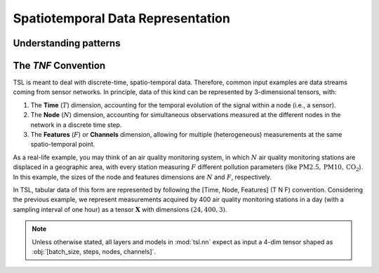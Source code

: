 Spatiotemporal Data Representation
==================================

Understanding patterns
----------------------

The `TNF` Convention
----------------------

TSL is meant to deal with discrete-time, spatio-temporal data. Therefore, common input examples
are data streams coming from sensor networks. In principle, data of this kind can be
represented by 3-dimensional tensors, with:

#. The **Time** (:math:`T`) dimension, accounting for the temporal evolution of the signal within a node (i.e., a sensor).
#. The **Node** (:math:`N`) dimension, accounting for simultaneous observations measured at the different nodes in the network in a discrete time step.
#. The **Features** (:math:`F`) or **Channels** dimension, allowing for multiple (heterogeneous) measurements at the same spatio-temporal point.

As a real-life example, you may think of an air quality monitoring system, in
which :math:`N` air quality monitoring stations are displaced in a geographic area, with every
station measuring :math:`F` different pollution parameters (like :math:`\text{PM}2.5, \text{PM}10, \text{CO}_2`).
In this example, the sizes of the node and features dimensions are :math:`N` and :math:`F`, respectively.

In TSL, tabular data of this form are represented by following the [Time, Node, Features]
(T N F) convention. Considering the previous example, we represent measurements
acquired by 400 air quality monitoring stations in a day (with a sampling interval
of one hour) as a tensor :math:`\mathbf{X}` with dimensions :math:`\left(24, 400, 3 \right)`.

.. Note::
    Unless otherwise stated, all layers and models in :mod:`tsl.nn` expect
    as input a 4-dim tensor shaped as :obj:`[batch_size, steps, nodes, channels]`.